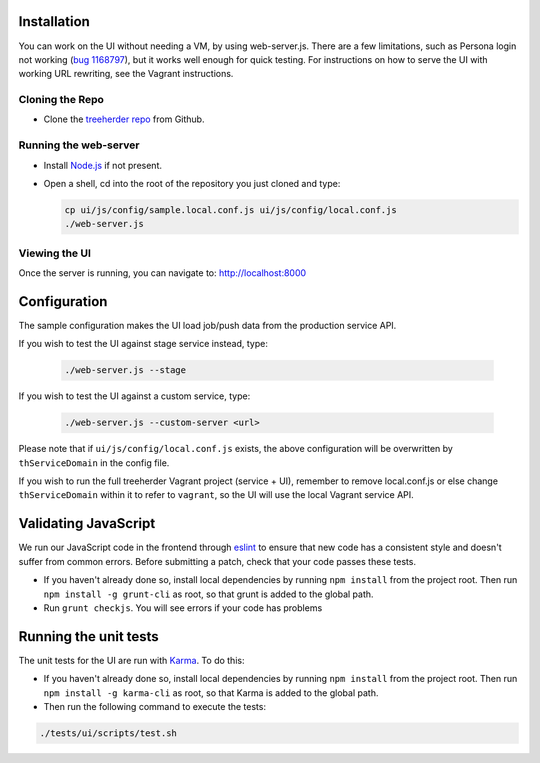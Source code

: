 Installation
============

You can work on the UI without needing a VM, by using web-server.js.
There are a few limitations, such as Persona login not working (`bug 1168797`_), but it works well enough for quick testing. For instructions on how to serve the UI with working URL rewriting, see the Vagrant instructions.

.. _bug 1168797: https://bugzilla.mozilla.org/show_bug.cgi?id=1168797

Cloning the Repo
----------------

* Clone the `treeherder repo`_ from Github.

Running the web-server
----------------------

* Install `Node.js`_ if not present.
* Open a shell, cd into the root of the repository you just cloned and type:

  .. code-block:: bash

     cp ui/js/config/sample.local.conf.js ui/js/config/local.conf.js
     ./web-server.js

Viewing the UI
--------------

Once the server is running, you can navigate to:
`<http://localhost:8000>`_

Configuration
=============

The sample configuration makes the UI load job/push data from the production service API.

If you wish to test the UI against stage service instead, type:

  .. code-block:: bash

     ./web-server.js --stage

If you wish to test the UI against a custom service, type:

  .. code-block:: bash

     ./web-server.js --custom-server <url>


Please note that if ``ui/js/config/local.conf.js`` exists, the above configuration will be overwritten by ``thServiceDomain`` in the config file.

If you wish to run the full treeherder Vagrant project (service + UI), remember to remove local.conf.js or else change ``thServiceDomain`` within it to refer to ``vagrant``, so the UI will use the local Vagrant service API.

Validating JavaScript
=====================

We run our JavaScript code in the frontend through eslint_ to ensure
that new code has a consistent style and doesn't suffer from common
errors. Before submitting a patch, check that your code passes these tests.

* If you haven't already done so, install local dependencies by running ``npm install`` from the project root. Then run ``npm install -g grunt-cli`` as root, so that grunt is added to the global path.
* Run ``grunt checkjs``. You will see errors if your code has problems

.. _eslint: http://eslint.org/

Running the unit tests
======================

The unit tests for the UI are run with Karma_. To do this:

* If you haven't already done so, install local dependencies by running ``npm install`` from the project root. Then run ``npm install -g karma-cli`` as root, so that Karma is added to the global path.
* Then run the following command to execute the tests:

.. code-block:: bash

    ./tests/ui/scripts/test.sh

.. _Karma: http://karma-runner.github.io/0.8/config/configuration-file.html
.. _treeherder repo: https://github.com/mozilla/treeherder
.. _Node.js: http://nodejs.org/download/

